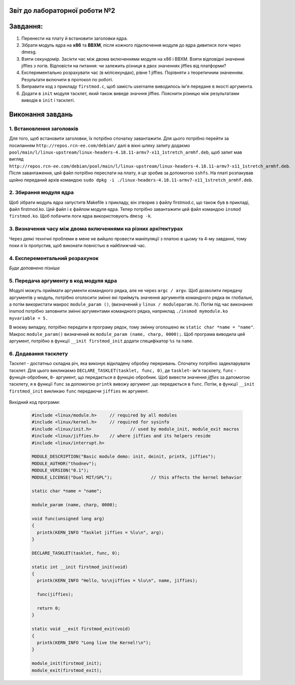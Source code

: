 Звіт до лабораторної роботи №2 
~~~~~~~~~~
Завдання:
~~~~~~~~~

#. Перенести на плату й встановити заголовки ядра.
#. Зібрати модуль ядра на **х86** та **ВВХМ**, після кожного підключення модуля до ядра дивитися логи через dmesg.
#. Взяти секундомір. Засікти час між двома включеннями модуля на x86 і BBXM. Взяти відповідні значення jiffies з логів. 
   Відповісти на питання: чи залежить різниця в двох значеннях jiffies від платформи?
#. Експериментально розрахувати час (в мілісекундах), рівне 1 jiffies. Порівняти з теоретичним значенням. 
   Результати включити в протокол по роботі.
#. Виправити код з прикладу ``firstmod.c``, щоб замість username виводилось ім'я передане в якості аргумента.
#. Додати в ``init`` модуля тасклет, який також виведе значння jiffies.
   Пояснити різницю між результатами виводів в ``init`` і тасклеті.
   
Виконання завдань
~~~~~~~~~~~
1. Встановлення заголовків
--------------
Для того, щоб встановити заголовки, їх потрібно спочатку завантажити. Для цього потрібно перейти за посиланням ``http://repos.rcn-ee.com/debian/``
далі в вікні шляху запиту додаємо ``pool/main/l/linux-upstream/linux-headers-4.18.11-armv7-x11_1stretch_armhf.deb``, щоб запит мав вигляд
``http://repos.rcn-ee.com/debian/pool/main/l/linux-upstream/linux-headers-4.18.11-armv7-x11_1stretch_armhf.deb``. Після завантаження,
цей файл потрібно переслати на плату, я це зробив за допомогою ``sshfs``. На платі розпакував щойно переданий архів командою ``sudo dpkg -i ./linux-headers-4.18.11-armv7-x11_1stretch_armhf.deb``.

2. Збирання модуля ядра
-------------
Щоб зібрати модуль ядра запуститв Makefile з прикладу, він зтворив з файлу firstmod.c, що також був в прикладі, файл firstmod.ko.
Цей файл і є файлом модуля ядра. Тепер потрібно завантажити цей файл командою ``insmod firstmod.ko``. Щоб побачити логи ядра використовують
``dmesg -k``.

 .. image:: img/1.png



3. Визначення часу між двома включеннями на різних архітектурах
----------------

Через деякі технічні проблеми в мене не вийшло провести маніпуляції з платою в цьому та 4-му завданні, тому поки я їх пропустив, щоб виконати повністью в найближчий час. 

4. Експерементальний розрахунок
---------------

*Буде доповнено пізніше*


5. Передача аргументу в код модуля ядра
--------------

Модулі можуть приймати аргументи командного рядка, але не через ``argc / argv``.
Щоб дозволити передачу аргументів у модуль, потрібно оголосити змінні які приймуть значення аргументів командного рядка як глобальні,
а потім використати макрос ``module_param ()``, (визначений у ``linux / moduleparam.h``). 
Потім під час виконання insmod потрібно заповнити змінні аргументами командного рядка, 
наприклад ``./insmod mymodule.ko myvariable = 5.``

В моєму випадку, потрібно передати в програму рядок, тому змінну оголошено як ``static char *name = "name"``.
Макрос ``module_param()`` визначений як ``module_param (name, charp, 0000);``.
Щоб програма виводила цей аргумент, потрібно в функції ``__init firstmod_init`` додати специфікатор ``%s`` та ``name``. 

  .. image:: img/hellora7e.png

6. Додавання тасклету
--------------

Тасклет - достатньо складна річ, яка виконує відкладену обробку переривань. Спочатку потрібно задекларувати тасклет.
Для цього викликаємо ``DECLARE_TASKLET(tasklet, func, 0)``, де ``tasklet``- ім'я тасклету, ``func`` - функція-обробник,
``0``- аргумент, що передається в функцію обробник. Щоб вивести значення *jiffies* за дапомогою тасклету, я в функції ``func``
за допомогою ``printk`` вивожу аргумент ,що передається в ``func``. Потім, в функції  ``__init firstmod_init`` викликаю ``func``
передаючи ``jiffies`` як аргумент.

  .. image:: img/tasklet.png

Вихідний код програми:
 
 .. code-block:: C
 
  #include <linux/module.h>	// required by all modules
  #include <linux/kernel.h>	// required for sysinfo
  #include <linux/init.h>		// used by module_init, module_exit macros
  #include <linux/jiffies.h>	// where jiffies and its helpers reside
  #include <linux/interrupt.h>

  MODULE_DESCRIPTION("Basic module demo: init, deinit, printk, jiffies");
  MODULE_AUTHOR("thodnev");
  MODULE_VERSION("0.1");
  MODULE_LICENSE("Dual MIT/GPL");		// this affects the kernel behavior

  static char *name = "name";

  module_param (name, charp, 0000);

  void func(unsigned long arg)
  {
    printk(KERN_INFO "Tasklet jiffies = %lu\n", arg);
  }

  DECLARE_TASKLET(tasklet, func, 0);

  static int __init firstmod_init(void)
  {
    printk(KERN_INFO "Hello, %s\njiffies = %lu\n", name, jiffies);

    func(jiffies);

    return 0;
  }

  static void __exit firstmod_exit(void)
  {
    printk(KERN_INFO "Long live the Kernel!\n");
  }

  module_init(firstmod_init);
  module_exit(firstmod_exit);

